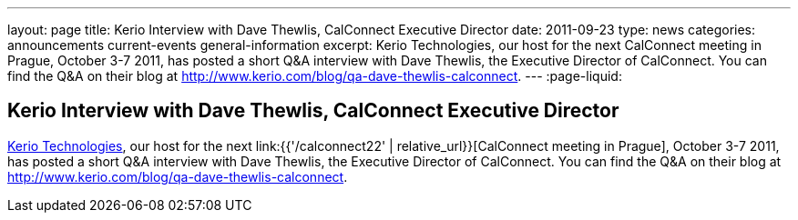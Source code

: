 ---
layout: page
title: Kerio Interview with Dave Thewlis, CalConnect Executive Director
date: 2011-09-23
type: news
categories: announcements current-events general-information
excerpt: Kerio Technologies, our host for the next CalConnect meeting in Prague, October 3-7 2011, has posted a short Q&A interview with Dave Thewlis, the Executive Director of CalConnect. You can find the Q&A on their blog at http://www.kerio.com/blog/qa-dave-thewlis-calconnect.
---
:page-liquid:

== Kerio Interview with Dave Thewlis, CalConnect Executive Director

http://www.kerio.com/[Kerio Technologies], our host for the next link:{{'/calconnect22' | relative_url}}[CalConnect meeting in Prague], October 3-7 2011, has posted a short Q&A interview with Dave Thewlis, the Executive Director of CalConnect. You can find the Q&A on their blog at http://www.kerio.com/blog/qa-dave-thewlis-calconnect[].


